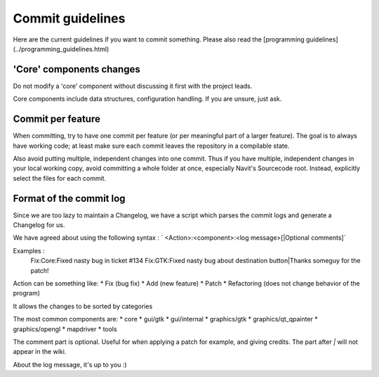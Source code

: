 ======================
Commit guidelines
======================

Here are the current guidelines if you want to commit something. Please also read the [programming guidelines](../programming_guidelines.html)

'Core' components changes
=========================

Do not modify a 'core' component without discussing it first with the project leads.

Core components include data structures, configuration handling. If you are unsure, just ask.

Commit per feature
==================

When committing, try to have one commit per feature (or per meaningful part of a larger feature). The goal is to always have working code; at least make sure each commit leaves the repository in a compilable state.

Also avoid putting multiple, independent changes into one commit.
Thus if you have multiple, independent changes in your local working copy, avoid committing a whole folder at once, especially Navit's Sourcecode root. Instead, explicitly select the files for each commit.

Format of the commit log
========================

Since we are too lazy to maintain a Changelog, we have a script which parses the commit logs and generate a Changelog for us.

We have agreed about using the following syntax : ` <Action>:<component>:<log message>[|Optional comments]`

Examples :
 Fix:Core:Fixed nasty bug in ticket #134
 Fix:GTK:Fixed nasty bug about destination button|Thanks someguy for the patch!

Action can be something like:
* Fix (bug fix)
* Add (new feature)
* Patch
* Refactoring (does not change behavior of the program)

It allows the changes to be sorted by categories

The most common components are:
* core
* gui/gtk
* gui/internal
* graphics/gtk
* graphics/qt_qpainter
* graphics/opengl
* mapdriver
* tools

The comment part is optional. Useful for when applying a patch for example, and giving credits.
The part after `|` will not appear in the wiki.

About the log message, it's up to you :)
